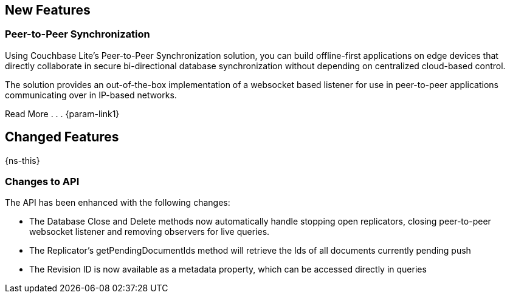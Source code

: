 // inclusions -- CBL change log

// tag::latest-full[]

// tag::latest-all-[]
== New Features
// tag::latest-all-new[]

// tag::latest-all-new-p2p[]
=== Peer-to-Peer Synchronization
Using Couchbase Lite's Peer-to-Peer Synchronization solution, you can build offline-first applications on edge devices that directly collaborate in secure bi-directional database synchronization without depending on centralized cloud-based control.

The solution provides an out-of-the-box implementation of a websocket based listener for use in peer-to-peer applications communicating over in IP-based networks.

Read More . . . {param-link1}

// end::latest-all-new-p2p[]
// end::latest-all-new[]

// tag::latest-all-changed[]
== Changed Features
// tag::latest-all-changed-features[]
{ns-this}

// end::latest-all-changed-features[]
=== Changes to API
// tag::latest-all-changed-api[]
The API has been enhanced with the following changes:

* The Database Close and Delete methods now automatically handle stopping open replicators, closing peer-to-peer websocket listener and removing observers for live queries.
* The Replicator's getPendingDocumentIds method will retrieve the Ids of all documents currently pending push
* The Revision ID is now available as a metadata property, which can be accessed directly in queries

// end::latest-all-changed-api[]
// end::latest-all-changed[]


// end::latest-all[]

// tag::latest-java[]

// end::latest-java[]

// end::latest-full[]